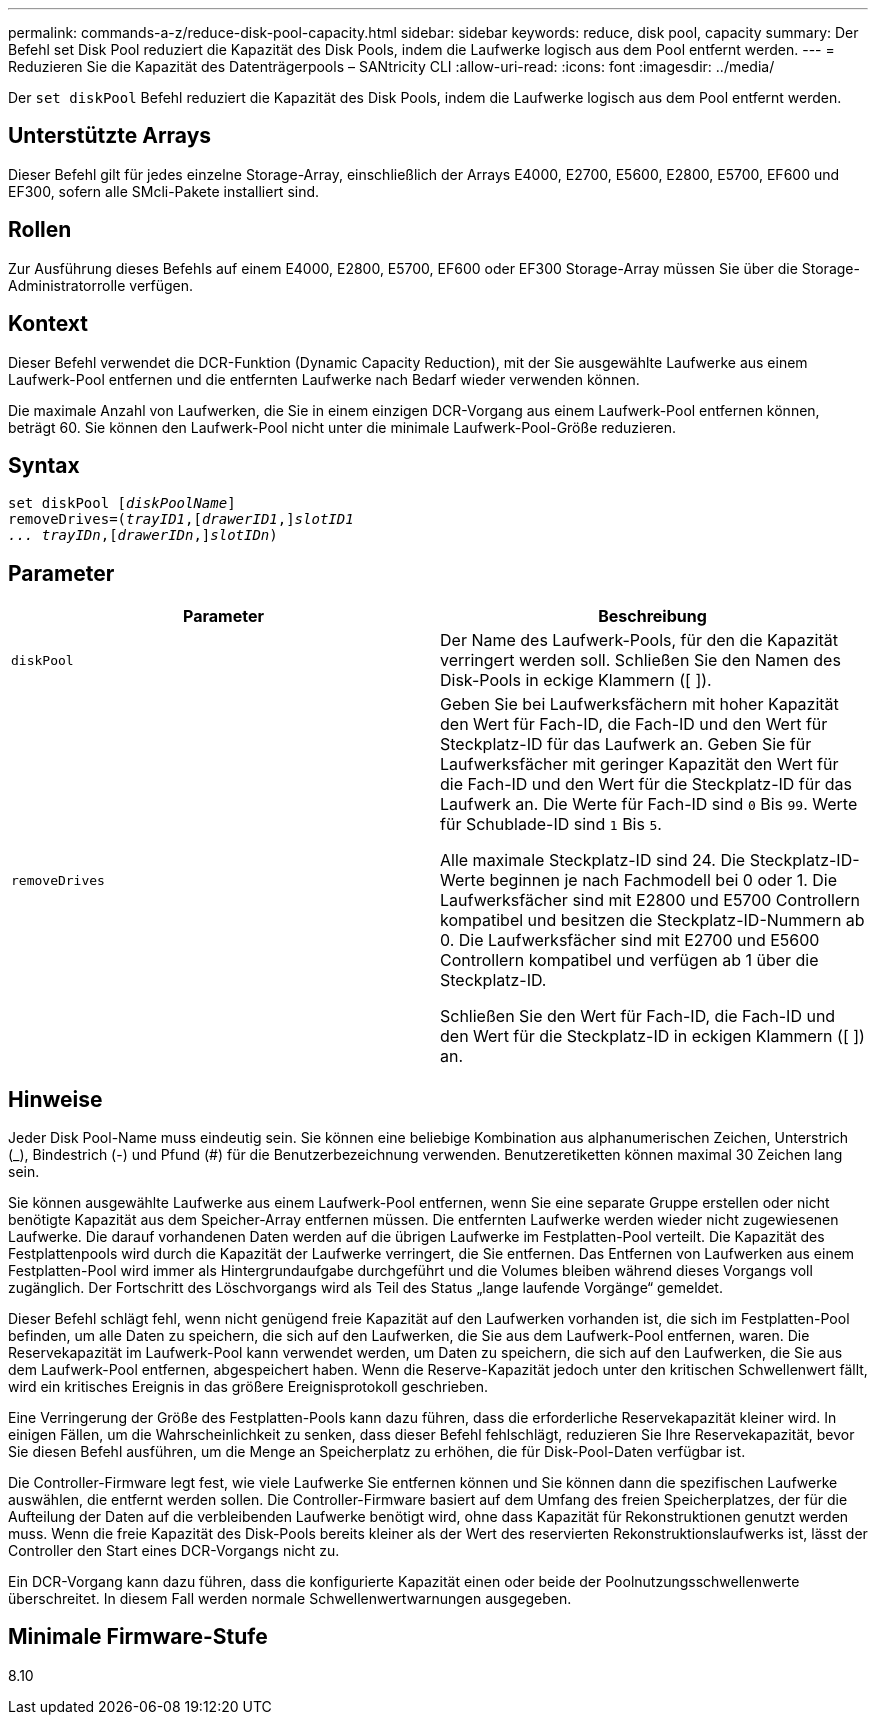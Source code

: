 ---
permalink: commands-a-z/reduce-disk-pool-capacity.html 
sidebar: sidebar 
keywords: reduce, disk pool, capacity 
summary: Der Befehl set Disk Pool reduziert die Kapazität des Disk Pools, indem die Laufwerke logisch aus dem Pool entfernt werden. 
---
= Reduzieren Sie die Kapazität des Datenträgerpools – SANtricity CLI
:allow-uri-read: 
:icons: font
:imagesdir: ../media/


[role="lead"]
Der `set diskPool` Befehl reduziert die Kapazität des Disk Pools, indem die Laufwerke logisch aus dem Pool entfernt werden.



== Unterstützte Arrays

Dieser Befehl gilt für jedes einzelne Storage-Array, einschließlich der Arrays E4000, E2700, E5600, E2800, E5700, EF600 und EF300, sofern alle SMcli-Pakete installiert sind.



== Rollen

Zur Ausführung dieses Befehls auf einem E4000, E2800, E5700, EF600 oder EF300 Storage-Array müssen Sie über die Storage-Administratorrolle verfügen.



== Kontext

Dieser Befehl verwendet die DCR-Funktion (Dynamic Capacity Reduction), mit der Sie ausgewählte Laufwerke aus einem Laufwerk-Pool entfernen und die entfernten Laufwerke nach Bedarf wieder verwenden können.

Die maximale Anzahl von Laufwerken, die Sie in einem einzigen DCR-Vorgang aus einem Laufwerk-Pool entfernen können, beträgt 60. Sie können den Laufwerk-Pool nicht unter die minimale Laufwerk-Pool-Größe reduzieren.



== Syntax

[source, cli, subs="+macros"]
----
set diskPool pass:quotes[[_diskPoolName_]]
removeDrives=pass:quotes[(_trayID1_],pass:quotes[[_drawerID1_,]]pass:quotes[_slotID1
... trayIDn_],pass:quotes[[_drawerIDn_,]]pass:quotes[_slotIDn_])
----


== Parameter

|===
| Parameter | Beschreibung 


 a| 
`diskPool`
 a| 
Der Name des Laufwerk-Pools, für den die Kapazität verringert werden soll. Schließen Sie den Namen des Disk-Pools in eckige Klammern ([ ]).



 a| 
`removeDrives`
 a| 
Geben Sie bei Laufwerksfächern mit hoher Kapazität den Wert für Fach-ID, die Fach-ID und den Wert für Steckplatz-ID für das Laufwerk an. Geben Sie für Laufwerksfächer mit geringer Kapazität den Wert für die Fach-ID und den Wert für die Steckplatz-ID für das Laufwerk an. Die Werte für Fach-ID sind `0` Bis `99`. Werte für Schublade-ID sind `1` Bis `5`.

Alle maximale Steckplatz-ID sind 24. Die Steckplatz-ID-Werte beginnen je nach Fachmodell bei 0 oder 1. Die Laufwerksfächer sind mit E2800 und E5700 Controllern kompatibel und besitzen die Steckplatz-ID-Nummern ab 0. Die Laufwerksfächer sind mit E2700 und E5600 Controllern kompatibel und verfügen ab 1 über die Steckplatz-ID.

Schließen Sie den Wert für Fach-ID, die Fach-ID und den Wert für die Steckplatz-ID in eckigen Klammern ([ ]) an.

|===


== Hinweise

Jeder Disk Pool-Name muss eindeutig sein. Sie können eine beliebige Kombination aus alphanumerischen Zeichen, Unterstrich (_), Bindestrich (-) und Pfund (#) für die Benutzerbezeichnung verwenden. Benutzeretiketten können maximal 30 Zeichen lang sein.

Sie können ausgewählte Laufwerke aus einem Laufwerk-Pool entfernen, wenn Sie eine separate Gruppe erstellen oder nicht benötigte Kapazität aus dem Speicher-Array entfernen müssen. Die entfernten Laufwerke werden wieder nicht zugewiesenen Laufwerke. Die darauf vorhandenen Daten werden auf die übrigen Laufwerke im Festplatten-Pool verteilt. Die Kapazität des Festplattenpools wird durch die Kapazität der Laufwerke verringert, die Sie entfernen. Das Entfernen von Laufwerken aus einem Festplatten-Pool wird immer als Hintergrundaufgabe durchgeführt und die Volumes bleiben während dieses Vorgangs voll zugänglich. Der Fortschritt des Löschvorgangs wird als Teil des Status „lange laufende Vorgänge“ gemeldet.

Dieser Befehl schlägt fehl, wenn nicht genügend freie Kapazität auf den Laufwerken vorhanden ist, die sich im Festplatten-Pool befinden, um alle Daten zu speichern, die sich auf den Laufwerken, die Sie aus dem Laufwerk-Pool entfernen, waren. Die Reservekapazität im Laufwerk-Pool kann verwendet werden, um Daten zu speichern, die sich auf den Laufwerken, die Sie aus dem Laufwerk-Pool entfernen, abgespeichert haben. Wenn die Reserve-Kapazität jedoch unter den kritischen Schwellenwert fällt, wird ein kritisches Ereignis in das größere Ereignisprotokoll geschrieben.

Eine Verringerung der Größe des Festplatten-Pools kann dazu führen, dass die erforderliche Reservekapazität kleiner wird. In einigen Fällen, um die Wahrscheinlichkeit zu senken, dass dieser Befehl fehlschlägt, reduzieren Sie Ihre Reservekapazität, bevor Sie diesen Befehl ausführen, um die Menge an Speicherplatz zu erhöhen, die für Disk-Pool-Daten verfügbar ist.

Die Controller-Firmware legt fest, wie viele Laufwerke Sie entfernen können und Sie können dann die spezifischen Laufwerke auswählen, die entfernt werden sollen. Die Controller-Firmware basiert auf dem Umfang des freien Speicherplatzes, der für die Aufteilung der Daten auf die verbleibenden Laufwerke benötigt wird, ohne dass Kapazität für Rekonstruktionen genutzt werden muss. Wenn die freie Kapazität des Disk-Pools bereits kleiner als der Wert des reservierten Rekonstruktionslaufwerks ist, lässt der Controller den Start eines DCR-Vorgangs nicht zu.

Ein DCR-Vorgang kann dazu führen, dass die konfigurierte Kapazität einen oder beide der Poolnutzungsschwellenwerte überschreitet. In diesem Fall werden normale Schwellenwertwarnungen ausgegeben.



== Minimale Firmware-Stufe

8.10
